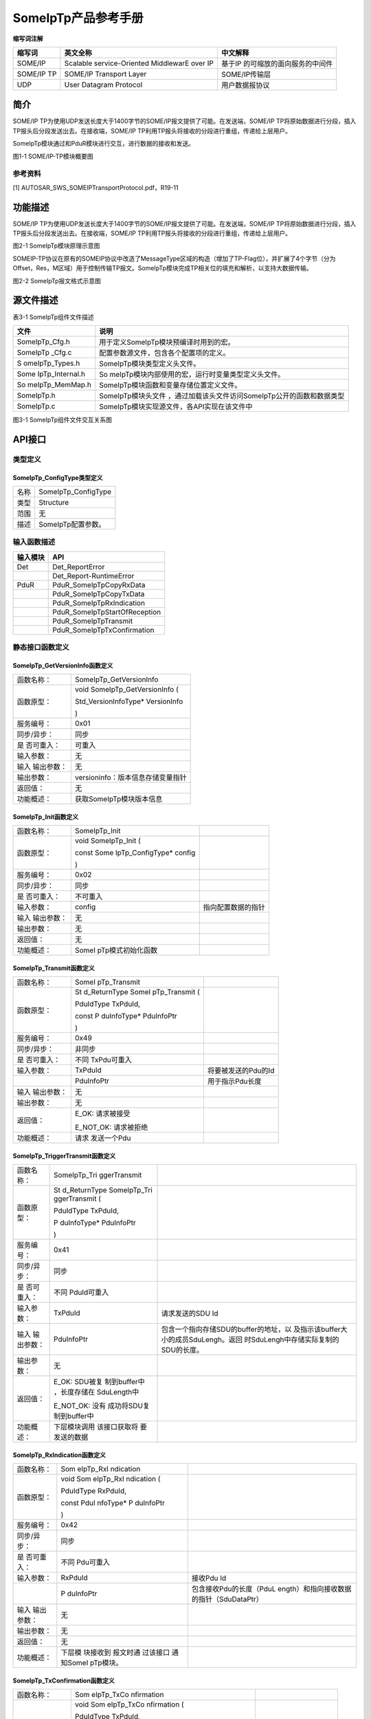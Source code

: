 ===================
SomeIpTp产品参考手册
===================





**缩写词注解**

+------------+---------------------------+----------------------------+
| **缩写词** | **英文全称**              | **中文解释**               |
+------------+---------------------------+----------------------------+
| SOME/IP    | Scalable service-Oriented | 基于IP                     |
|            | MiddlewarE over IP        | 的可缩放的面向服务的中间件 |
+------------+---------------------------+----------------------------+
| SOME/IP TP | SOME/IP Transport Layer   | SOME/IP传输层              |
+------------+---------------------------+----------------------------+
| UDP        | User Datagram Protocol    | 用户数据报协议             |
+------------+---------------------------+----------------------------+




简介
====

SOME/IP
TP为使用UDP发送长度大于1400字节的SOME/IP报文提供了可能。在发送端，SOME/IP
TP将原始数据进行分段，插入TP报头后分段发送出去。在接收端，SOME/IP
TP利用TP报头将接收的分段进行重组，传递给上层用户。

SomeIpTp模块通过和PduR模块进行交互，进行数据的接收和发送。

|image1|

图1-1 SOME/IP-TP模块概要图

参考资料
--------

[1] AUTOSAR_SWS_SOMEIPTransportProtocol.pdf，R19-11

功能描述
========

SOME/IP
TP为使用UDP发送长度大于1400字节的SOME/IP报文提供了可能。在发送端，SOME/IP
TP将原始数据进行分段，插入TP报头后分段发送出去。在接收端，SOME/IP
TP利用TP报头将接收的分段进行重组，传递给上层用户。

|image2|

图2-1 SomeIpTp模块原理示意图

SOMEIP-TP协议在原有的SOMEIP协议中改造了MessageType区域的构造（增加了TP-Flag位），并扩展了4个字节（分为Offset，Res，M区域）用于控制传输TP报文。SomeIpTp模块完成TP相关位的填充和解析，以支持大数据传输。

|image3|

图2-2 SomeIpTp报文格式示意图

源文件描述
==========

表3-1 SomeIpTp组件文件描述

+-----------------+----------------------------------------------------+
| **文件**        | **说明**                                           |
+-----------------+----------------------------------------------------+
| SomeIpTp_Cfg.h  | 用于定义SomeIpTp模块预编译时用到的宏。             |
+-----------------+----------------------------------------------------+
| SomeIpTp        | 配置参数源文件，包含各个配置项的定义。             |
| \_Cfg.c         |                                                    |
+-----------------+----------------------------------------------------+
| S               | SomeIpTp模块类型定义头文件。                       |
| omeIpTp_Types.h |                                                    |
+-----------------+----------------------------------------------------+
| Some            | So                                                 |
| IpTp_Internal.h | meIpTp模块内部使用的宏，运行时变量类型定义头文件。 |
+-----------------+----------------------------------------------------+
| So              | SomeIpTp模块函数和变量存储位置定义文件。           |
| meIpTp_MemMap.h |                                                    |
+-----------------+----------------------------------------------------+
| SomeIpTp.h      | SomeIpTp模块头文件                                 |
|                 | ，通过加载该头文件访问SomeIpTp公开的函数和数据类型 |
+-----------------+----------------------------------------------------+
| SomeIpTp.c      | SomeIpTp模块实现源文件，各API实现在该文件中        |
+-----------------+----------------------------------------------------+

|image4|

图3-1 SomeIpTp组件文件交互关系图

API接口
=======

类型定义
--------

SomeIpTp_ConfigType类型定义
~~~~~~~~~~~~~~~~~~~~~~~~~~~

+-----------+----------------------------------------------------------+
| 名称      | SomeIpTp_ConfigType                                      |
+-----------+----------------------------------------------------------+
| 类型      | Structure                                                |
+-----------+----------------------------------------------------------+
| 范围      | 无                                                       |
+-----------+----------------------------------------------------------+
| 描述      | SomeIpTp配置参数。                                       |
+-----------+----------------------------------------------------------+

输入函数描述
------------

+----------------------------------+-----------------------------------+
| **输入模块**                     | **API**                           |
+----------------------------------+-----------------------------------+
| Det                              | Det_ReportError                   |
+----------------------------------+-----------------------------------+
|                                  | Det_Report-RuntimeError           |
+----------------------------------+-----------------------------------+
| PduR                             | PduR_SomeIpTpCopyRxData           |
+----------------------------------+-----------------------------------+
|                                  | PduR_SomeIpTpCopyTxData           |
+----------------------------------+-----------------------------------+
|                                  | PduR_SomeIpTpRxIndication         |
+----------------------------------+-----------------------------------+
|                                  | PduR_SomeIpTpStartOfReception     |
+----------------------------------+-----------------------------------+
|                                  | PduR_SomeIpTpTransmit             |
+----------------------------------+-----------------------------------+
|                                  | PduR_SomeIpTpTxConfirmation       |
+----------------------------------+-----------------------------------+

静态接口函数定义
----------------

SomeIpTp_GetVersionInfo函数定义
~~~~~~~~~~~~~~~~~~~~~~~~~~~~~~~

+-------------+--------------------------------------------------------+
| 函数名称：  | SomeIpTp_GetVersionInfo                                |
+-------------+--------------------------------------------------------+
| 函数原型：  | void SomeIpTp_GetVersionInfo (                         |
|             |                                                        |
|             | Std_VersionInfoType\* VersionInfo                      |
|             |                                                        |
|             | )                                                      |
+-------------+--------------------------------------------------------+
| 服务编号：  | 0x01                                                   |
+-------------+--------------------------------------------------------+
| 同步/异步： | 同步                                                   |
+-------------+--------------------------------------------------------+
| 是          | 可重入                                                 |
| 否可重入：  |                                                        |
+-------------+--------------------------------------------------------+
| 输入参数：  | 无                                                     |
+-------------+--------------------------------------------------------+
| 输入        | 无                                                     |
| 输出参数：  |                                                        |
+-------------+--------------------------------------------------------+
| 输出参数：  | versioninfo：版本信息存储变量指针                      |
+-------------+--------------------------------------------------------+
| 返回值：    | 无                                                     |
+-------------+--------------------------------------------------------+
| 功能概述：  | 获取SomeIpTp模块版本信息                               |
+-------------+--------------------------------------------------------+

SomeIpTp_Init函数定义
~~~~~~~~~~~~~~~~~~~~~

+-------------+-------------------+------------------------------------+
| 函数名称：  | SomeIpTp_Init     |                                    |
+-------------+-------------------+------------------------------------+
| 函数原型：  | void              |                                    |
|             | SomeIpTp_Init (   |                                    |
|             |                   |                                    |
|             | const             |                                    |
|             | Some              |                                    |
|             | IpTp_ConfigType\* |                                    |
|             | config            |                                    |
|             |                   |                                    |
|             | )                 |                                    |
+-------------+-------------------+------------------------------------+
| 服务编号：  | 0x02              |                                    |
+-------------+-------------------+------------------------------------+
| 同步/异步： | 同步              |                                    |
+-------------+-------------------+------------------------------------+
| 是          | 不可重入          |                                    |
| 否可重入：  |                   |                                    |
+-------------+-------------------+------------------------------------+
| 输入参数：  | config            | 指向配置数据的指针                 |
+-------------+-------------------+------------------------------------+
| 输入        | 无                |                                    |
| 输出参数：  |                   |                                    |
+-------------+-------------------+------------------------------------+
| 输出参数：  | 无                |                                    |
+-------------+-------------------+------------------------------------+
| 返回值：    | 无                |                                    |
+-------------+-------------------+------------------------------------+
| 功能概述：  | SomeI             |                                    |
|             | pTp模式初始化函数 |                                    |
+-------------+-------------------+------------------------------------+

SomeIpTp_Transmit函数定义
~~~~~~~~~~~~~~~~~~~~~~~~~

+-------------+--------------+----------------------------------------+
| 函数名称：  | SomeI        |                                        |
|             | pTp_Transmit |                                        |
+-------------+--------------+----------------------------------------+
| 函数原型：  | St           |                                        |
|             | d_ReturnType |                                        |
|             | SomeI        |                                        |
|             | pTp_Transmit |                                        |
|             | (            |                                        |
|             |              |                                        |
|             | PduIdType    |                                        |
|             | TxPduId,     |                                        |
|             |              |                                        |
|             | const        |                                        |
|             | P            |                                        |
|             | duInfoType\* |                                        |
|             | PduInfoPtr   |                                        |
|             |              |                                        |
|             | )            |                                        |
+-------------+--------------+----------------------------------------+
| 服务编号：  | 0x49         |                                        |
+-------------+--------------+----------------------------------------+
| 同步/异步： | 非同步       |                                        |
+-------------+--------------+----------------------------------------+
| 是          | 不同         |                                        |
| 否可重入：  | TxPdu可重入  |                                        |
+-------------+--------------+----------------------------------------+
| 输入参数：  | TxPduId      | 将要被发送的Pdu的Id                    |
+-------------+--------------+----------------------------------------+
|             | PduInfoPtr   | 用于指示Pdu长度                        |
+-------------+--------------+----------------------------------------+
| 输入        | 无           |                                        |
| 输出参数：  |              |                                        |
+-------------+--------------+----------------------------------------+
| 输出参数：  | 无           |                                        |
+-------------+--------------+----------------------------------------+
| 返回值：    | E_OK:        |                                        |
|             | 请求被接受   |                                        |
|             |              |                                        |
|             | E_NOT_OK:    |                                        |
|             | 请求被拒绝   |                                        |
+-------------+--------------+----------------------------------------+
| 功能概述：  | 请求         |                                        |
|             | 发送一个Pdu  |                                        |
+-------------+--------------+----------------------------------------+

SomeIpTp_TriggerTransmit函数定义
~~~~~~~~~~~~~~~~~~~~~~~~~~~~~~~~

+-------------+--------------+----------------------------------------+
| 函数名称：  | SomeIpTp_Tri |                                        |
|             | ggerTransmit |                                        |
+-------------+--------------+----------------------------------------+
| 函数原型：  | St           |                                        |
|             | d_ReturnType |                                        |
|             | SomeIpTp_Tri |                                        |
|             | ggerTransmit |                                        |
|             | (            |                                        |
|             |              |                                        |
|             | PduIdType    |                                        |
|             | TxPduId,     |                                        |
|             |              |                                        |
|             | P            |                                        |
|             | duInfoType\* |                                        |
|             | PduInfoPtr   |                                        |
|             |              |                                        |
|             | )            |                                        |
+-------------+--------------+----------------------------------------+
| 服务编号：  | 0x41         |                                        |
+-------------+--------------+----------------------------------------+
| 同步/异步： | 同步         |                                        |
+-------------+--------------+----------------------------------------+
| 是          | 不同         |                                        |
| 否可重入：  | PduId可重入  |                                        |
+-------------+--------------+----------------------------------------+
| 输入参数：  | TxPduId      | 请求发送的SDU Id                       |
+-------------+--------------+----------------------------------------+
| 输入        | PduInfoPtr   | 包含一个指向存储SDU的buffer的地址，以  |
| 输出参数：  |              | 及指示该buffer大小的成员SduLengh。返回 |
|             |              | 时SduLengh中存储实际复制的SDU的长度。  |
+-------------+--------------+----------------------------------------+
| 输出参数：  | 无           |                                        |
+-------------+--------------+----------------------------------------+
| 返回值：    | E_OK:        |                                        |
|             | SDU被复      |                                        |
|             | 制到buffer中 |                                        |
|             | ，长度存储在 |                                        |
|             | SduLength中  |                                        |
|             |              |                                        |
|             | E_NOT_OK:    |                                        |
|             | 没有         |                                        |
|             | 成功将SDU复  |                                        |
|             | 制到buffer中 |                                        |
+-------------+--------------+----------------------------------------+
| 功能概述：  | 下层模块调用 |                                        |
|             | 该接口获取将 |                                        |
|             | 要发送的数据 |                                        |
+-------------+--------------+----------------------------------------+

SomeIpTp_RxIndication函数定义
~~~~~~~~~~~~~~~~~~~~~~~~~~~~~

+-------------+-----------+-------------------------------------------+
| 函数名称：  | Som       |                                           |
|             | eIpTp_RxI |                                           |
|             | ndication |                                           |
+-------------+-----------+-------------------------------------------+
| 函数原型：  | void      |                                           |
|             | Som       |                                           |
|             | eIpTp_RxI |                                           |
|             | ndication |                                           |
|             | (         |                                           |
|             |           |                                           |
|             | PduIdType |                                           |
|             | RxPduId,  |                                           |
|             |           |                                           |
|             | const     |                                           |
|             | PduI      |                                           |
|             | nfoType\* |                                           |
|             | P         |                                           |
|             | duInfoPtr |                                           |
|             |           |                                           |
|             | )         |                                           |
+-------------+-----------+-------------------------------------------+
| 服务编号：  | 0x42      |                                           |
+-------------+-----------+-------------------------------------------+
| 同步/异步： | 同步      |                                           |
+-------------+-----------+-------------------------------------------+
| 是          | 不同      |                                           |
| 否可重入：  | Pdu可重入 |                                           |
+-------------+-----------+-------------------------------------------+
| 输入参数：  | RxPduId   | 接收Pdu Id                                |
+-------------+-----------+-------------------------------------------+
|             | P         | 包含接收Pdu的长度（PduL                   |
|             | duInfoPtr | ength）和指向接收数据的指针（SduDataPtr） |
+-------------+-----------+-------------------------------------------+
| 输入        | 无        |                                           |
| 输出参数：  |           |                                           |
+-------------+-----------+-------------------------------------------+
| 输出参数：  | 无        |                                           |
+-------------+-----------+-------------------------------------------+
| 返回值：    | 无        |                                           |
+-------------+-----------+-------------------------------------------+
| 功能概述：  | 下层模    |                                           |
|             | 块接收到  |                                           |
|             | 报文时通  |                                           |
|             | 过该接口  |                                           |
|             | 通知SomeI |                                           |
|             | pTp模块。 |                                           |
+-------------+-----------+-------------------------------------------+

SomeIpTp_TxConfirmation函数定义
~~~~~~~~~~~~~~~~~~~~~~~~~~~~~~~

+-------------+------------+------------------------------------------+
| 函数名称：  | Som        |                                          |
|             | eIpTp_TxCo |                                          |
|             | nfirmation |                                          |
+-------------+------------+------------------------------------------+
| 函数原型：  | void       |                                          |
|             | Som        |                                          |
|             | eIpTp_TxCo |                                          |
|             | nfirmation |                                          |
|             | (          |                                          |
|             |            |                                          |
|             | PduIdType  |                                          |
|             | TxPduId,   |                                          |
|             |            |                                          |
|             | Std_       |                                          |
|             | ReturnType |                                          |
|             | result     |                                          |
|             |            |                                          |
|             | )          |                                          |
+-------------+------------+------------------------------------------+
| 服务编号：  | 0x40       |                                          |
+-------------+------------+------------------------------------------+
| 同步/异步： | 同步       |                                          |
+-------------+------------+------------------------------------------+
| 是          | 不同       |                                          |
| 否可重入：  | Pdu可重入  |                                          |
+-------------+------------+------------------------------------------+
| 输入参数：  | TxPduId    | 被发送的Pdu Id                           |
+-------------+------------+------------------------------------------+
|             | result     | 被发送的Pdu的发送结果                    |
+-------------+------------+------------------------------------------+
| 输入        | 无         |                                          |
| 输出参数：  |            |                                          |
+-------------+------------+------------------------------------------+
| 输出参数：  | 无         |                                          |
+-------------+------------+------------------------------------------+
| 返回值：    | 无         |                                          |
+-------------+------------+------------------------------------------+
| 功能概述：  | 下层模块   |                                          |
|             | 调用该函数 |                                          |
|             | 通知SomeI  |                                          |
|             | pTp某个Pdu |                                          |
|             | 的发送结果 |                                          |
+-------------+------------+------------------------------------------+

SomeIpTp_MainFunctionTx函数定义
~~~~~~~~~~~~~~~~~~~~~~~~~~~~~~~

+-------------+--------------------------------------------------------+
| 函数名称：  | SomeIpTp_MainFunctionTx                                |
+-------------+--------------------------------------------------------+
| 函数原型：  | void SomeIpTp_MainFunctionTx (                         |
|             |                                                        |
|             | void                                                   |
|             |                                                        |
|             | )                                                      |
+-------------+--------------------------------------------------------+
| 服务编号：  | 0x03                                                   |
+-------------+--------------------------------------------------------+
| 同步/异步： | 同步                                                   |
+-------------+--------------------------------------------------------+
| 是          | 不可重入                                               |
| 否可重入：  |                                                        |
+-------------+--------------------------------------------------------+
| 输入参数：  | 无                                                     |
+-------------+--------------------------------------------------------+
| 输入        | 无                                                     |
| 输出参数：  |                                                        |
+-------------+--------------------------------------------------------+
| 输出参数：  | 无                                                     |
+-------------+--------------------------------------------------------+
| 返回值：    | 无                                                     |
+-------------+--------------------------------------------------------+
| 功能概述：  | 发送周期处理函数                                       |
+-------------+--------------------------------------------------------+

SomeIpTp_MainFunctionRx函数定义
~~~~~~~~~~~~~~~~~~~~~~~~~~~~~~~

+-------------+--------------------------------------------------------+
| 函数名称：  | SomeIpTp_MainFunctionRx                                |
+-------------+--------------------------------------------------------+
| 函数原型：  | void SomeIpTp_MainFunctionRx (                         |
|             |                                                        |
|             | void                                                   |
|             |                                                        |
|             | )                                                      |
+-------------+--------------------------------------------------------+
| 服务编号：  | 0x04                                                   |
+-------------+--------------------------------------------------------+
| 同步/异步： | 同步                                                   |
+-------------+--------------------------------------------------------+
| 是          | 不可重入                                               |
| 否可重入：  |                                                        |
+-------------+--------------------------------------------------------+
| 输入参数：  | 无                                                     |
+-------------+--------------------------------------------------------+
| 输入        | 无                                                     |
| 输出参数：  |                                                        |
+-------------+--------------------------------------------------------+
| 输出参数：  | 无                                                     |
+-------------+--------------------------------------------------------+
| 返回值：    | 无                                                     |
+-------------+--------------------------------------------------------+
| 功能概述：  | 接收周期处理函数                                       |
+-------------+--------------------------------------------------------+

可配置函数定义
--------------

无。

配置
====

SomeIpTpGeneral
---------------

|image5|

图5-1 SomeIpTpGeneral容器配置图

表5‑1 SomeIpTpGeneral容器属性描述

+---------+---------+-----------------------+-----------+------------+
| **U     | *       |                       |           |            |
| I名称** | *描述** |                       |           |            |
+---------+---------+-----------------------+-----------+------------+
| S       | 取      | STD_ON                | 默认取值  | STD_OFF    |
| omeIpTp | 值范围  |                       |           |            |
| DevErro |         | STD_OFF               |           |            |
| rDetect |         |                       |           |            |
+---------+---------+-----------------------+-----------+------------+
|         | 参      | 是否开启DET检查       |           |            |
|         | 数描述  |                       |           |            |
+---------+---------+-----------------------+-----------+------------+
|         | 依      | 无                    |           |            |
|         | 赖关系  |                       |           |            |
+---------+---------+-----------------------+-----------+------------+
| SomeIpT | 取      | 0 .. INF              | 默认取值  | 无         |
| pRxMain | 值范围  |                       |           |            |
| Functio |         |                       |           |            |
| nPeriod |         |                       |           |            |
+---------+---------+-----------------------+-----------+------------+
|         | 参      | Some                  |           |            |
|         | 数描述  | IpTp_MainFunctionRx函 |           |            |
|         |         | 数的调用周期。单位为s |           |            |
+---------+---------+-----------------------+-----------+------------+
|         | 依      | 无                    |           |            |
|         | 赖关系  |                       |           |            |
+---------+---------+-----------------------+-----------+------------+
| SomeIpT | 取      | 0 .. INF              | 默认取值  | 无         |
| pTxMain | 值范围  |                       |           |            |
| Functio |         |                       |           |            |
| nPeriod |         |                       |           |            |
+---------+---------+-----------------------+-----------+------------+
|         | 参      | Some                  |           |            |
|         | 数描述  | IpTp_MainFunctionTx函 |           |            |
|         |         | 数的调用周期。单位为s |           |            |
+---------+---------+-----------------------+-----------+------------+
|         | 依      | 无                    |           |            |
|         | 赖关系  |                       |           |            |
+---------+---------+-----------------------+-----------+------------+
| S       | 取      | STD_ON                | 默认取值  | STD_OFF    |
| omeIpTp | 值范围  |                       |           |            |
| Version |         | STD_OFF               |           |            |
| InfoApi |         |                       |           |            |
+---------+---------+-----------------------+-----------+------------+
|         | 参      | 是否使能版本获取接口  |           |            |
|         | 数描述  |                       |           |            |
+---------+---------+-----------------------+-----------+------------+
|         | 依      | 无                    |           |            |
|         | 赖关系  |                       |           |            |
+---------+---------+-----------------------+-----------+------------+

SomeIpTpChannel
---------------

|image6|

图5-2 SomeIpTpChannel容器配置图

表5‑2 SomeIpTpChannel容器属性描述

+--------+-----------+---------------------------+-----------+-------+
| **UI   | **描述**  |                           |           |       |
| 名称** |           |                           |           |       |
+--------+-----------+---------------------------+-----------+-------+
| S      | 取值范围  | 0 .. INF                  | 默认取值  | 无    |
| omeIpT |           |                           |           |       |
| pNPduS |           |                           |           |       |
| eparat |           |                           |           |       |
| ionTim |           |                           |           |       |
+--------+-----------+---------------------------+-----------+-------+
|        | 参数描述  | SomeIpTp模块以相同PduId调 |           |       |
|        |           | 用PduR_SomeIpTpTransmit() |           |       |
|        |           | 函数                      |           |       |
|        |           | 最小间隔时间(以秒为单位)  |           |       |
+--------+-----------+---------------------------+-----------+-------+
|        | 依赖关系  | 无                        |           |       |
+--------+-----------+---------------------------+-----------+-------+
| Som    | 取值范围  | 0 .. INF                  | 默认取值  | 无    |
| eIpTpR |           |                           |           |       |
| xTimeo |           |                           |           |       |
| utTime |           |                           |           |       |
+--------+-----------+---------------------------+-----------+-------+
|        | 参数描述  | 用于监控                  |           |       |
|        |           | NPdu报文是否正确接收。该  |           |       |
|        |           | 参数等于SomeIpTpNPduSepa  |           |       |
|        |           | rationTim+补偿值，单位为s |           |       |
|        |           |                           |           |       |
|        |           | 接收到第一帧NPdu时启动；  |           |       |
|        |           |                           |           |       |
|        |           | 接收到其他NPdu时重启；    |           |       |
|        |           |                           |           |       |
|        |           | 接                        |           |       |
|        |           | 收到最后一帧NPdu时停止；  |           |       |
+--------+-----------+---------------------------+-----------+-------+
|        | 依赖关系  | 无                        |           |       |
+--------+-----------+---------------------------+-----------+-------+
| Som    | 取值范围  | 0 .. INF                  | 默认取值  | 无    |
| eIpTpT |           |                           |           |       |
| xTimeo |           |                           |           |       |
| utTime |           |                           |           |       |
+--------+-----------+---------------------------+-----------+-------+
|        | 参数描述  | 发送超时时间，单位为s     |           |       |
+--------+-----------+---------------------------+-----------+-------+
|        | 依赖关系  | 无                        |           |       |
+--------+-----------+---------------------------+-----------+-------+

SomeIpTpRxNSdu
--------------

|image7|

图5-3 SomeIpTpRxNSdu容器配置图

表5‑3 SomeIpTpRxNSdu容器属性描述

+---------+-----------+---------------------------+-----------+-------+
| **U     | **描述**  |                           |           |       |
| I名称** |           |                           |           |       |
+---------+-----------+---------------------------+-----------+-------+
| SomeIpT | 取值范围  | 无                        | 默认取值  | 无    |
| pRxSduH |           |                           |           |       |
| andleId |           |                           |           |       |
+---------+-----------+---------------------------+-----------+-------+
|         | 参数描述  | 接                        |           |       |
|         |           | 收PDU在SomeIpTp中分配的ID |           |       |
+---------+-----------+---------------------------+-----------+-------+
|         | 依赖关系  | 无                        |           |       |
+---------+-----------+---------------------------+-----------+-------+
| So      | 取值范围  | 无                        | 默认取值  | 无    |
| meIpTpR |           |                           |           |       |
| xSduRef |           |                           |           |       |
+---------+-----------+---------------------------+-----------+-------+
|         | 参数描述  | 指向一个P                 |           |       |
|         |           | DU，该PDU代表组合后的报文 |           |       |
+---------+-----------+---------------------------+-----------+-------+
|         | 依赖关系  | 无                        |           |       |
+---------+-----------+---------------------------+-----------+-------+
| SomeIpT | 取值范围  | 容器                      | 默认取值  | 无    |
| pRxNPdu |           |                           |           |       |
+---------+-----------+---------------------------+-----------+-------+
|         | 参数描述  | 该容器用于配置            |           |       |
|         |           | 从底层接收的PDU的相关参数 |           |       |
+---------+-----------+---------------------------+-----------+-------+
|         | 依赖关系  | 无                        |           |       |
+---------+-----------+---------------------------+-----------+-------+

SomeIpTpRxNPdu
--------------

|image8|

图5-4 SomeIpTpRxNPdu容器配置图

表5‑4 SomeIpTpRxNPdu容器属性描述

+---------+-----------+---------------------------+-----------+-------+
| **U     | **描述**  |                           |           |       |
| I名称** |           |                           |           |       |
+---------+-----------+---------------------------+-----------+-------+
| S       | 取值范围  | 无                        | 默认取值  | 无    |
| omeIpTp |           |                           |           |       |
| RxNPduH |           |                           |           |       |
| andleId |           |                           |           |       |
+---------+-----------+---------------------------+-----------+-------+
|         | 参数描述  | 从底层接                  |           |       |
|         |           | 收PDU在SOMEIPTP中分配的ID |           |       |
+---------+-----------+---------------------------+-----------+-------+
|         | 依赖关系  | 无                        |           |       |
+---------+-----------+---------------------------+-----------+-------+
| Som     | 取值范围  | 无                        | 默认取值  | 无    |
| eIpTpRx |           |                           |           |       |
| NPduRef |           |                           |           |       |
+---------+-----------+---------------------------+-----------+-------+
|         | 参数描述  | 指向一个PDU，该PDU表示从  |           |       |
|         |           | 底层接收的分包之后的报文  |           |       |
+---------+-----------+---------------------------+-----------+-------+
|         | 依赖关系  | 无                        |           |       |
+---------+-----------+---------------------------+-----------+-------+

SomeIpTpTxNSdu
--------------

|image9|

图5-5 SomeIpTpTxNSdu容器配置图

表5‑5 SomeIpTpTxNSdu容器属性描述

+--------+-----------+---------------------------+-----------+-------+
| **UI   | **描述**  |                           |           |       |
| 名称** |           |                           |           |       |
+--------+-----------+---------------------------+-----------+-------+
| Some   | 取值范围  | 无                        | 默认取值  | 无    |
| IpTpTx |           |                           |           |       |
| NSduHa |           |                           |           |       |
| ndleId |           |                           |           |       |
+--------+-----------+---------------------------+-----------+-------+
|        | 参数描述  | 待发送的                  |           |       |
|        |           | 原始PDU在SOMEIP中分配的ID |           |       |
+--------+-----------+---------------------------+-----------+-------+
|        | 依赖关系  | 无                        |           |       |
+--------+-----------+---------------------------+-----------+-------+
| SomeI  | 取值范围  | 无                        | 默认取值  | 无    |
| pTpTxN |           |                           |           |       |
| SduRef |           |                           |           |       |
+--------+-----------+---------------------------+-----------+-------+
|        | 参数描述  | 指向一个PDU，该           |           |       |
|        |           | PDU表示要发送的原始的PDU  |           |       |
+--------+-----------+---------------------------+-----------+-------+
|        | 依赖关系  | 无                        |           |       |
+--------+-----------+---------------------------+-----------+-------+
| So     | 取值范围  | 容器                      | 默认取值  | 无    |
| meIpTp |           |                           |           |       |
| TxNPdu |           |                           |           |       |
+--------+-----------+---------------------------+-----------+-------+
|        | 参数描述  | 该容器用于定以            |           |       |
|        |           | 发送分包后的PDU相关的参数 |           |       |
+--------+-----------+---------------------------+-----------+-------+
|        | 依赖关系  | 无                        |           |       |
+--------+-----------+---------------------------+-----------+-------+

SomeIpTpTxNPdu
--------------

|image10|

图5-6 SomeIpTpTxNPdu容器配置图

表5‑6 SomeIpTpTxNPdu容器属性描述

+---+-------+---+-----------+---------------------------+-----------+------+
| * |       | * |           |                           |           |      |
| * |       | * |           |                           |           |      |
| U |       | 描 |          |                           |           |      |
| I |       | 述 |          |                           |           |      |
| 名 |      | * |           |                           |           |      |
| 称 |      | * |           |                           |           |      |
| * |       |   |           |                           |           |      |
| * |       |   |           |                           |           |      |
+---+-------+---+-----------+---------------------------+-----------+------+
| S |       | 取 | 无       | 默认取值                  | 无        |      |
| o |       | 值 |          |                           |           |      |
| m |       | 范 |          |                           |           |      |
| e |       | 围 |          |                           |           |      |
| I |       |   |           |                           |           |      |
| p |       |   |           |                           |           |      |
| T |       |   |           |                           |           |      |
| p |       |   |           |                           |           |      |
| T |       |   |           |                           |           |      |
| x |       |   |           |                           |           |      |
| N |       |   |           |                           |           |      |
| P |       |   |           |                           |           |      |
| d |       |   |           |                           |           |      |
| u |       |   |           |                           |           |      |
| H |       |   |           |                           |           |      |
| a |       |   |           |                           |           |      |
| n |       |   |           |                           |           |      |
| d |       |   |           |                           |           |      |
| l |       |   |           |                           |           |      |
| e |       |   |           |                           |           |      |
| I |       |   |           |                           |           |      |
| d |       |   |           |                           |           |      |
+---+-------+---+-----------+---------------------------+-----------+------+
|   |       | 参 | 分包后的 |                           |           |      |
|   |       | 数 | 发送PDU在 |                          |           |      |
|   |       | 描 | SOMEIP中 |                           |           |      |
|   |       | 述 | 分配的ID |                           |           |      |
+---+-------+---+-----------+---------------------------+-----------+------+
|   |       | 依 | 无       |                           |           |      |
|   |       | 赖 |          |                           |           |      |
|   |       | 关 |          |                           |           |      |
|   |       | 系 |          |                           |           |      |
+---+-------+---+-----------+---------------------------+-----------+------+
| S |       | 取 | 无       | 默认取值                  | 无        |      |
| o |       | 值 |          |                           |           |      |
| m |       | 范 |          |                           |           |      |
| e |       | 围 |          |                           |           |      |
| I |       |   |           |                           |           |      |
| p |       |   |           |                           |           |      |
| T |       |   |           |                           |           |      |
| p |       |   |           |                           |           |      |
| T |       |   |           |                           |           |      |
| x |       |   |           |                           |           |      |
| N |       |   |           |                           |           |      |
| P |       |   |           |                           |           |      |
| d |       |   |           |                           |           |      |
| u |       |   |           |                           |           |      |
| R |       |   |           |                           |           |      |
| e |       |   |           |                           |           |      |
| f |       |   |           |                           |           |      |
+---+-------+---+-----------+---------------------------+-----------+------+
|   |       | 参 | 指向一个 |                           |           |      |
|   |       | 数 | PDU，该PD |                          |           |      |
|   |       | 描 | U表示分包 |                          |           |      |
|   |       | 述 | 后的报文 |                           |           |      |
+---+-------+---+-----------+---------------------------+-----------+------+
|   |       | 依 | 无       |                           |           |      |
|   |       | 赖 |          |                           |           |      |
|   |       | 关 |          |                           |           |      |
|   |       | 系 |          |                           |           |      |
+---+-------+---+-----------+---------------------------+-----------+------+

.. |image1| image:: ../../_static/参考手册/SomeIpTp/image1.png
   :width: 5.73958in
   :height: 3.48958in
.. |image2| image:: ../../_static/参考手册/SomeIpTp/image2.png
   :width: 4.6875in
   :height: 2.375in
.. |image3| image:: ../../_static/参考手册/SomeIpTp/image3.png
   :width: 5.60417in
   :height: 2.7375in
.. |image4| image:: ../../_static/参考手册/SomeIpTp/image4.png
   :width: 5.76736in
   :height: 2.47153in
.. |image5| image:: ../../_static/参考手册/SomeIpTp/image5.png
   :width: 5.54097in
   :height: 1.47898in
.. |image6| image:: ../../_static/参考手册/SomeIpTp/image6.png
   :width: 5.46807in
   :height: 1.36441in
.. |image7| image:: ../../_static/参考手册/SomeIpTp/image7.png
   :width: 5.76736in
   :height: 2.87778in
.. |image8| image:: ../../_static/参考手册/SomeIpTp/image8.png
   :width: 5.45765in
   :height: 1.10403in
.. |image9| image:: ../../_static/参考手册/SomeIpTp/image9.png
   :width: 5.76736in
   :height: 2.86319in
.. |image10| image:: ../../_static/参考手册/SomeIpTp/image10.png
   :width: 5.52014in
   :height: 1.06237in
